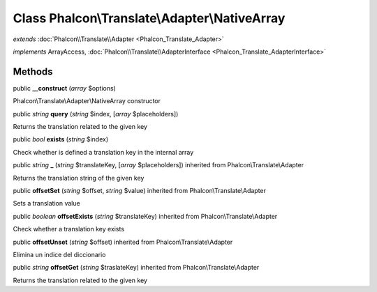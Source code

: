 Class **Phalcon\\Translate\\Adapter\\NativeArray**
==================================================

*extends* :doc:`Phalcon\\Translate\\Adapter <Phalcon_Translate_Adapter>`

*implements* ArrayAccess, :doc:`Phalcon\\Translate\\AdapterInterface <Phalcon_Translate_AdapterInterface>`

Methods
---------

public  **__construct** (*array* $options)

Phalcon\\Translate\\Adapter\\NativeArray constructor



public *string*  **query** (*string* $index, [*array* $placeholders])

Returns the translation related to the given key



public *bool*  **exists** (*string* $index)

Check whether is defined a translation key in the internal array



public *string*  **_** (*string* $translateKey, [*array* $placeholders]) inherited from Phalcon\\Translate\\Adapter

Returns the translation string of the given key



public  **offsetSet** (*string* $offset, *string* $value) inherited from Phalcon\\Translate\\Adapter

Sets a translation value



public *boolean*  **offsetExists** (*string* $translateKey) inherited from Phalcon\\Translate\\Adapter

Check whether a translation key exists



public  **offsetUnset** (*string* $offset) inherited from Phalcon\\Translate\\Adapter

Elimina un indice del diccionario



public *string*  **offsetGet** (*string* $traslateKey) inherited from Phalcon\\Translate\\Adapter

Returns the translation related to the given key




